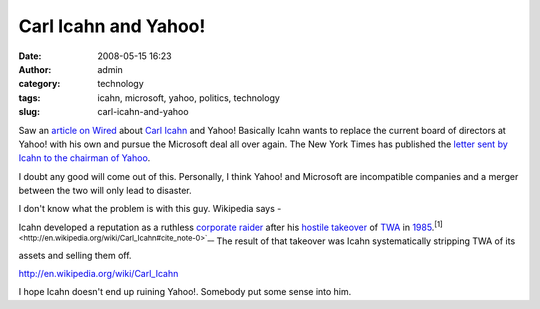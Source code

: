 Carl Icahn and Yahoo!
#####################
:date: 2008-05-15 16:23
:author: admin
:category: technology
:tags: icahn, microsoft, yahoo, politics, technology
:slug: carl-icahn-and-yahoo

Saw an `article on
Wired <http://news.wired.com/dynamic/stories/Y/YAHOO_ICAHN?SITE=WIRE&SECTION=HOME&TEMPLATE=DEFAULT&CTIME=2008-05-15-05-28-34>`__
about `Carl Icahn <http://en.wikipedia.org/wiki/Carl_Icahn>`__ and
Yahoo! Basically Icahn wants to replace the current board of directors
at Yahoo! with his own and pursue the Microsoft deal all over again. The
New York Times has published the `letter sent by Icahn to the chairman
of
Yahoo <http://www.nytimes.com/2008/05/16/business/16icahnletter.html?_r=1&oref=slogin>`__.

I doubt any good will come out of this. Personally, I think Yahoo! and
Microsoft are incompatible companies and a merger between the two will
only lead to disaster.

I don't know what the problem is with this guy. Wikipedia says -

Icahn developed a reputation as a ruthless `corporate
raider <http://en.wikipedia.org/wiki/Corporate_raid>`__ after his
`hostile takeover <http://en.wikipedia.org/wiki/Takeover>`__ of
`TWA <http://en.wikipedia.org/wiki/Trans_World_Airlines>`__ in
`1985 <http://en.wikipedia.org/wiki/1985>`__.\ :sup:`[1] <http://en.wikipedia.org/wiki/Carl_Icahn#cite_note-0>`__`
The result of that takeover was Icahn systematically stripping TWA of
its assets and selling them off.

http://en.wikipedia.org/wiki/Carl_Icahn

I hope Icahn doesn't end up ruining Yahoo!. Somebody put some sense into
him.

